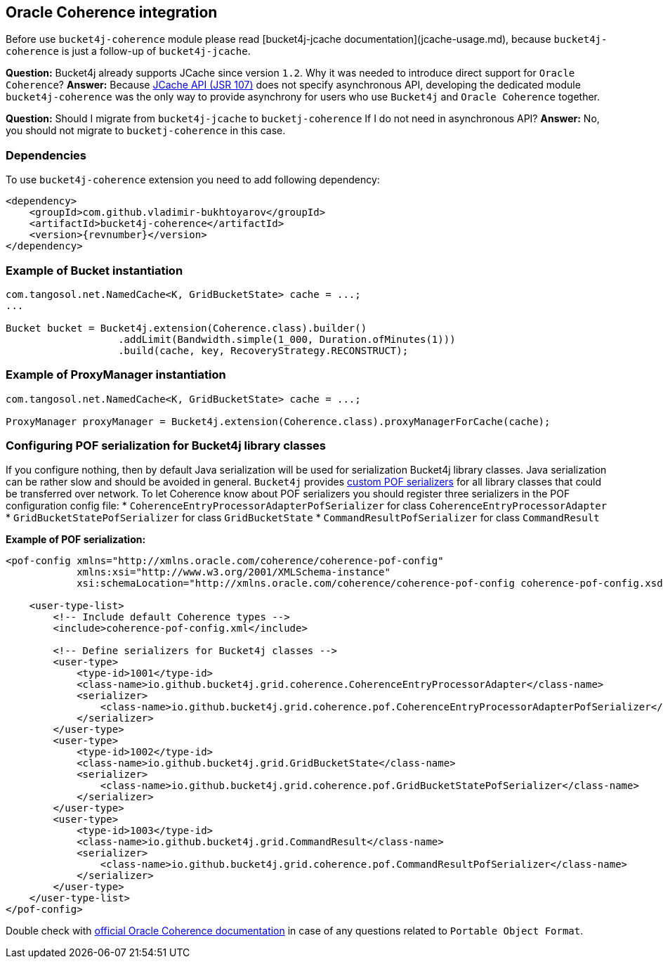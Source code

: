 == Oracle Coherence integration
Before use ``bucket4j-coherence`` module please read [bucket4j-jcache documentation](jcache-usage.md),
because ``bucket4j-coherence`` is just a follow-up of ``bucket4j-jcache``.

**Question:** Bucket4j already supports JCache since version ``1.2``. Why it was needed to introduce direct support for ``Oracle Coherence``?  
**Answer:** Because https://www.jcp.org/en/jsr/detail?id=107[JCache API (JSR 107)] does not specify asynchronous API,
developing the dedicated module ``bucket4j-coherence`` was the only way to provide asynchrony for users who use ``Bucket4j`` and ``Oracle Coherence`` together.

**Question:** Should I migrate from ``bucket4j-jcache`` to ``bucketj-coherence`` If I do not need in asynchronous API?  
**Answer:** No, you should not migrate to ``bucketj-coherence`` in this case.

=== Dependencies
To use ``bucket4j-coherence`` extension you need to add following dependency:
[source, xml, subs=attributes+]
----
<dependency>
    <groupId>com.github.vladimir-bukhtoyarov</groupId>
    <artifactId>bucket4j-coherence</artifactId>
    <version>{revnumber}</version>
</dependency>
----

=== Example of Bucket instantiation
[source, java]
----
com.tangosol.net.NamedCache<K, GridBucketState> cache = ...;
...

Bucket bucket = Bucket4j.extension(Coherence.class).builder()
                   .addLimit(Bandwidth.simple(1_000, Duration.ofMinutes(1)))
                   .build(cache, key, RecoveryStrategy.RECONSTRUCT);
----

=== Example of ProxyManager instantiation
[source, java]
----
com.tangosol.net.NamedCache<K, GridBucketState> cache = ...;

ProxyManager proxyManager = Bucket4j.extension(Coherence.class).proxyManagerForCache(cache);
----

=== Configuring POF serialization for Bucket4j library classes
If you configure nothing, then by default Java serialization will be used for serialization Bucket4j library classes. Java serialization can be rather slow and should be avoided in general.
``Bucket4j`` provides https://docs.oracle.com/cd/E24290_01/coh.371/e22837/api_pof.htm#COHDG1363[custom POF serializers] for all library classes that could be transferred over network.
To let Coherence know about POF serializers you should register three serializers in the POF configuration config file: 
* ``CoherenceEntryProcessorAdapterPofSerializer`` for class ``CoherenceEntryProcessorAdapter``
* ``GridBucketStatePofSerializer`` for class ``GridBucketState``
* ``CommandResultPofSerializer`` for class ``CommandResult``

*Example of POF serialization:*
[source, xml]
----
<pof-config xmlns="http://xmlns.oracle.com/coherence/coherence-pof-config"
            xmlns:xsi="http://www.w3.org/2001/XMLSchema-instance"
            xsi:schemaLocation="http://xmlns.oracle.com/coherence/coherence-pof-config coherence-pof-config.xsd">

    <user-type-list>
        <!-- Include default Coherence types -->
        <include>coherence-pof-config.xml</include>

        <!-- Define serializers for Bucket4j classes -->
        <user-type>
            <type-id>1001</type-id>
            <class-name>io.github.bucket4j.grid.coherence.CoherenceEntryProcessorAdapter</class-name>
            <serializer>
                <class-name>io.github.bucket4j.grid.coherence.pof.CoherenceEntryProcessorAdapterPofSerializer</class-name>
            </serializer>
        </user-type>
        <user-type>
            <type-id>1002</type-id>
            <class-name>io.github.bucket4j.grid.GridBucketState</class-name>
            <serializer>
                <class-name>io.github.bucket4j.grid.coherence.pof.GridBucketStatePofSerializer</class-name>
            </serializer>
        </user-type>
        <user-type>
            <type-id>1003</type-id>
            <class-name>io.github.bucket4j.grid.CommandResult</class-name>
            <serializer>
                <class-name>io.github.bucket4j.grid.coherence.pof.CommandResultPofSerializer</class-name>
            </serializer>
        </user-type>
    </user-type-list>
</pof-config>
----
Double check with https://docs.oracle.com/cd/E24290_01/coh.371/e22837/api_pof.htm#COHDG5182[official Oracle Coherence documentation] in case of any questions related to ``Portable Object Format``.

